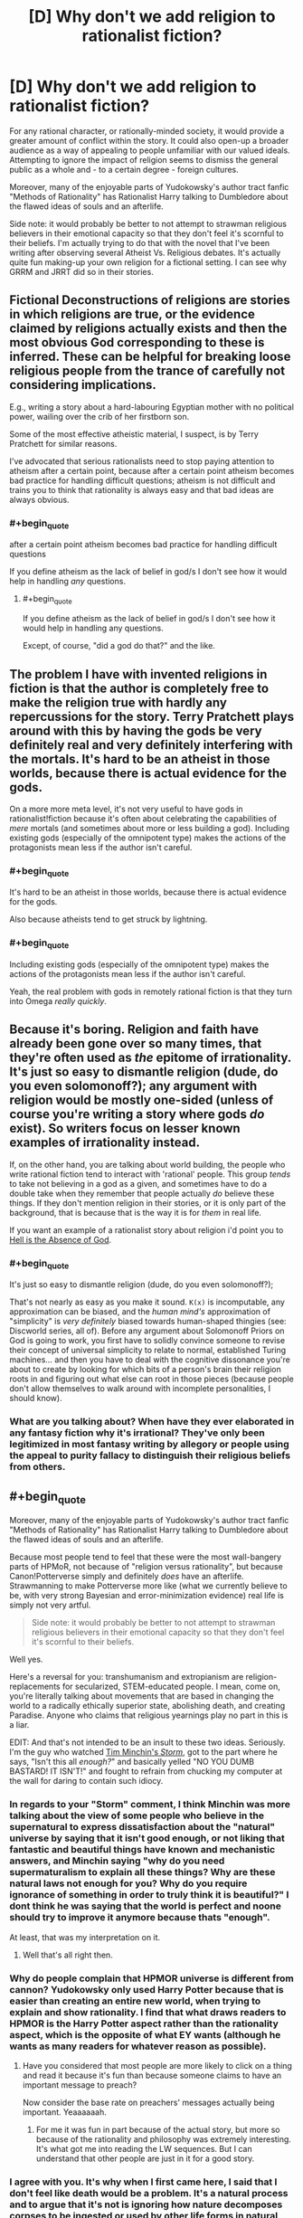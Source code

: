#+TITLE: [D] Why don't we add religion to rationalist fiction?

* [D] Why don't we add religion to rationalist fiction?
:PROPERTIES:
:Score: 11
:DateUnix: 1400457058.0
:END:
For any rational character, or rationally-minded society, it would provide a greater amount of conflict within the story. It could also open-up a broader audience as a way of appealing to people unfamiliar with our valued ideals. Attempting to ignore the impact of religion seems to dismiss the general public as a whole and - to a certain degree - foreign cultures.

Moreover, many of the enjoyable parts of Yudokowsky's author tract fanfic "Methods of Rationality" has Rationalist Harry talking to Dumbledore about the flawed ideas of souls and an afterlife.

Side note: it would probably be better to not attempt to strawman religious believers in their emotional capacity so that they don't feel it's scornful to their beliefs. I'm actually trying to do that with the novel that I've been writing after observing several Atheist Vs. Religious debates. It's actually quite fun making-up your own religion for a fictional setting. I can see why GRRM and JRRT did so in their stories.


** Fictional Deconstructions of religions are stories in which religions are true, or the evidence claimed by religions actually exists and then the most obvious God corresponding to these is inferred. These can be helpful for breaking loose religious people from the trance of carefully not considering implications.

E.g., writing a story about a hard-labouring Egyptian mother with no political power, wailing over the crib of her firstborn son.

Some of the most effective atheistic material, I suspect, is by Terry Pratchett for similar reasons.

I've advocated that serious rationalists need to stop paying attention to atheism after a certain point, because after a certain point atheism becomes bad practice for handling difficult questions; atheism is not difficult and trains you to think that rationality is always easy and that bad ideas are always obvious.
:PROPERTIES:
:Author: EliezerYudkowsky
:Score: 14
:DateUnix: 1400605201.0
:END:

*** #+begin_quote
  after a certain point atheism becomes bad practice for handling difficult questions
#+end_quote

If you define atheism as the lack of belief in god/s I don't see how it would help in handling /any/ questions.
:PROPERTIES:
:Author: Liberticus
:Score: 3
:DateUnix: 1400615085.0
:END:

**** #+begin_quote
  If you define atheism as the lack of belief in god/s I don't see how it would help in handling any questions.
#+end_quote

Except, of course, "did a god do that?" and the like.
:PROPERTIES:
:Author: TimeLoopedPowerGamer
:Score: 2
:DateUnix: 1400815656.0
:END:


** The problem I have with invented religions in fiction is that the author is completely free to make the religion true with hardly any repercussions for the story. Terry Pratchett plays around with this by having the gods be very definitely real and very definitely interfering with the mortals. It's hard to be an atheist in those worlds, because there is actual evidence for the gods.

On a more more meta level, it's not very useful to have gods in rationalist!fiction because it's often about celebrating the capabilities of /mere/ mortals (and sometimes about more or less building a god). Including existing gods (especially of the omnipotent type) makes the actions of the protagonists mean less if the author isn't careful.
:PROPERTIES:
:Score: 3
:DateUnix: 1400501274.0
:END:

*** #+begin_quote
  It's hard to be an atheist in those worlds, because there is actual evidence for the gods.
#+end_quote

Also because atheists tend to get struck by lightning.
:PROPERTIES:
:Author: DeliaEris
:Score: 8
:DateUnix: 1400522865.0
:END:


*** #+begin_quote
  Including existing gods (especially of the omnipotent type) makes the actions of the protagonists mean less if the author isn't careful.
#+end_quote

Yeah, the real problem with gods in remotely rational fiction is that they turn into Omega /really quickly/.
:PROPERTIES:
:Score: 1
:DateUnix: 1400515109.0
:END:


** Because it's boring. Religion and faith have already been gone over so many times, that they're often used as /the/ epitome of irrationality. It's just so easy to dismantle religion (dude, do you even solomonoff?); any argument with religion would be mostly one-sided (unless of course you're writing a story where gods /do/ exist). So writers focus on lesser known examples of irrationality instead.

If, on the other hand, you are talking about world building, the people who write rational fiction tend to interact with 'rational' people. This group /tends/ to take not believing in a god as a given, and sometimes have to do a double take when they remember that people actually /do/ believe these things. If they don't mention religion in their stories, or it is only part of the background, that is because that is the way it is for /them/ in real life.

If you want an example of a rationalist story about religion i'd point you to [[http://www.ibooksonline.com/88/Text/hell.html][Hell is the Absence of God]].
:PROPERTIES:
:Score: 6
:DateUnix: 1400470188.0
:END:

*** #+begin_quote
  It's just so easy to dismantle religion (dude, do you even solomonoff?);
#+end_quote

That's not nearly as easy as you make it sound. =K(x)= is incomputable, any approximation can be biased, and the /human mind's/ approximation of "simplicity" is /very definitely/ biased towards human-shaped thingies (see: Discworld series, all of). Before any argument about Solomonoff Priors on God is going to work, you first have to solidly convince someone to revise their concept of universal simplicity to relate to normal, established Turing machines... and then you have to deal with the cognitive dissonance you're about to create by looking for which bits of a person's brain their religion roots in and figuring out what else can root in those pieces (because people don't allow themselves to walk around with incomplete personalities, I should know).
:PROPERTIES:
:Score: 5
:DateUnix: 1400481036.0
:END:


*** What are you talking about? When have they ever elaborated in any fantasy fiction why it's irrational? They've only been legitimized in most fantasy writing by allegory or people using the appeal to purity fallacy to distinguish their religious beliefs from others.
:PROPERTIES:
:Score: 1
:DateUnix: 1400473335.0
:END:


** #+begin_quote
  Moreover, many of the enjoyable parts of Yudokowsky's author tract fanfic "Methods of Rationality" has Rationalist Harry talking to Dumbledore about the flawed ideas of souls and an afterlife.
#+end_quote

Because most people tend to feel that these were the most wall-bangery parts of HPMoR, not because of "religion versus rationality", but because Canon!Potterverse simply and definitely /does/ have an afterlife. Strawmanning to make Potterverse more like (what we currently believe to be, with very strong Bayesian and error-minimization evidence) real life is simply not very artful.

#+begin_quote
  Side note: it would probably be better to not attempt to strawman religious believers in their emotional capacity so that they don't feel it's scornful to their beliefs.
#+end_quote

Well yes.

Here's a reversal for you: transhumanism and extropianism are religion-replacements for secularized, STEM-educated people. I mean, come on, you're literally talking about movements that are based in changing the world to a radically ethically superior state, abolishing death, and creating Paradise. Anyone who claims that religious yearnings play no part in this is a liar.

EDIT: And that's not intended to be an insult to these two ideas. Seriously. I'm the guy who watched [[https://www.youtube.com/watch?v=HhGuXCuDb1U][Tim Minchin's /Storm/]], got to the part where he says, "Isn't this all /enough?/" and basically yelled "NO YOU DUMB BASTARD! IT ISN'T!" and fought to refrain from chucking my computer at the wall for daring to contain such idiocy.
:PROPERTIES:
:Score: 8
:DateUnix: 1400481200.0
:END:

*** In regards to your "Storm" comment, I think Minchin was more talking about the view of some people who believe in the supernatural to express dissatisfaction about the "natural" universe by saying that it isn't good enough, or not liking that fantastic and beautiful things have known and mechanistic answers, and Minchin saying "why do you need supermaturalism to explain all these things? Why are these natural laws not enough for you? Why do you require ignorance of something in order to truly think it is beautiful?" I dont think he was saying that the world is perfect and noone should try to improve it anymore because thats "enough".

At least, that was my interpretation on it.
:PROPERTIES:
:Author: sicutumbo
:Score: 6
:DateUnix: 1400537037.0
:END:

**** Well that's all right then.
:PROPERTIES:
:Score: 3
:DateUnix: 1400561242.0
:END:


*** Why do people complain that HPMOR universe is different from cannon? Yudokowsky only used Harry Potter because that is easier than creating an entire new world, when trying to explain and show rationality. I find that what draws readers to HPMOR is the Harry Potter aspect rather than the rationality aspect, which is the opposite of what EY wants (although he wants as many readers for whatever reason as possible).
:PROPERTIES:
:Author: Tankinater
:Score: 2
:DateUnix: 1400489275.0
:END:

**** Have you considered that most people are more likely to click on a thing and read it because it's fun than because someone claims to have an important message to preach?

Now consider the base rate on preachers' messages actually being important. Yeaaaaaah.
:PROPERTIES:
:Score: 3
:DateUnix: 1400489440.0
:END:

***** For me it was fun in part because of the actual story, but more so because of the rationality and philosophy was extremely interesting. It's what got me into reading the LW sequences. But I can understand that other people are just in it for a good story.
:PROPERTIES:
:Author: Tankinater
:Score: 1
:DateUnix: 1400521513.0
:END:


*** I agree with you. It's why when I first came here, I said that I don't feel like death would be a problem. It's a natural process and to argue that it's not is ignoring how nature decomposes corpses to be ingested or used by other life forms in natural forests. I've never agreed with the idea of stopping death; I find the notion completely ludicrous. More importantly, the planet can only support about 10 billion people according to studies that I've looked into and we're already at 7 billion.

Back to the point though: I think we're seriously ignoring the potential to broaden the audience base and maximize profits. I tried pointing this out in that other topic on HPMOR but all I got were strawman or ad hominen responses with a clear cognitive bias towards traditional publishing. Yet, look at the success of Game of Thrones; which invents it's own religions.
:PROPERTIES:
:Score: -1
:DateUnix: 1400538980.0
:END:

**** #+begin_quote
  find the notion completely ludicrous. More importantly, the planet can only support about 10 billion people according to studies that I've looked into and we're already at 7 billion.
#+end_quote

I'm not going to start a debate here but this *one* planet can support a population of around 11 billion *with current technology.*
:PROPERTIES:
:Score: 3
:DateUnix: 1400584539.0
:END:

***** Repugnant Conclusion. It can support 11 billion with current technology via unsustainable resource usage and at very low quality of life. If we want sustainability, it's time to head for the stars and/or stop having so many damn children.

/Luckily/, it turns out if you make people not-poor they stop having so many children, so the world population is actually slated to /decline/ in the 21st century after peaking around 9-10 billion, unless we either halt all economic modernization forever in a sudden collapse (unlikely: markets price-in predictions, that's their good point) or cure death.
:PROPERTIES:
:Score: 4
:DateUnix: 1400598971.0
:END:


**** #+begin_quote
  Back to the point though: I think we're seriously ignoring the potential to broaden the audience base and maximize profits. I tried pointing this out in that other topic on HPMOR but all I got were strawman or ad hominen responses with a clear cognitive bias towards traditional publishing. Yet, look at the success of Game of Thrones; which invents it's own religions.
#+end_quote

Ok, so /you/ write a rationalfic with religion in it, salable to the public due to not being a fanfic, and /you/ publish it.

'Cuz I'm sure as hell not.

#+begin_quote
  I agree with you. It's why when I first came here, I said that I don't feel like death would be a problem. It's a natural process and to argue that it's not is ignoring how nature decomposes corpses to be ingested or used by other life forms in natural forests. I've never agreed with the idea of stopping death; I find the notion completely ludicrous. More importantly, the planet can only support about 10 billion people according to studies that I've looked into and we're already at 7 billion.
#+end_quote

Meh. Depends what sort of "stopping death" is meant. There are possible-worlds worth living indefinitely in, there are many possible-worlds not worth living in at all, and there are /very few/ possible-worlds worth living /forever/ in.
:PROPERTIES:
:Score: 1
:DateUnix: 1400540071.0
:END:

***** Been working on it for six months. But the whole "writing genocide, refugee crises, observing real war videos" portion of it has been depressing and emotionally draining. I'm also left wondering if humans are just a transitory phase of the world that will be no different from the dinosaurs; specifically because of the continued climate change debate when we needed action back in 2008.

Anyway, what do you think of the rationalist community as a whole? I'm beginning to wonder how "rationalist" the community really is. It seems the statistical studies about forum users being more sadistic than the average population is true based on my observations on several forums.
:PROPERTIES:
:Score: 3
:DateUnix: 1400541305.0
:END:

****** #+begin_quote
  Anyway, what do you think of the rationalist community as a whole? I'm beginning to wonder how "rationalist" the community really is. It seems the statistical studies about forum users being more sadistic than the average population is true based on my observations on several forums.
#+end_quote

What, exactly, do you mean with this?
:PROPERTIES:
:Score: 2
:DateUnix: 1400583926.0
:END:

******* What do you think I meant? I haven't actually seen whole scale rational ways of thinking; not even by the standards explained by CFAR. The community seems prone to the same cognitive biases, acts in the same vicious manner as any other web forum with generalizations and logical fallacies galore, and the only notable difference is this idealistic and naive notion that death can be overcome through transhumanism.

Transhumanism isn't real. Allow me to elaborate on why this concept has so many clear problems:

- Where will you get the resources to sustain a population over 11 billion? Much as people wish to believe everything in the world is better; there are still millions dying from infant mortality and conditions of poverty to this day. Even if their productivity increased, the natural result would be a quicker thinning of natural resources. The growth isn't sustainable.

- Pharmaceutical companies still test their drugs on children in third-world countries. This still happens nowadays. This includes the U.S. and it's the main reason why they don't see such a problem with selling drugs without FDA approved restrictions off televised advertisements. Will the wonder medication that saves the human race require the deaths of millions of infants in third-world countries? They are still taken advantage of by Western Corporations - including the U.S. so will we require more deaths to get it right? Also, go ahead and downvote for this as I expect you to; it's just another acknowledgement that you don't understand how to make transhumanism practical nor understand what technological civilizations have done to weaker civilizations for their natural resources.

- Why is it not more practical to use warfare to continue to brutalize Eastern societies so that population growth is more sustainable to stop the thinning of resources? That would conserve resources in all practical sense for the technologically elite cultures and food supply shortage would no longer be problematic in plunging the world to self-destruction. As such, transhumanism is only for the minority population of the Earth.

- How do you convince the top 1% to change their exploitative practices and give fair wages to people in Western societies - let alone people in Eastern societies? To do so would mean an increase in prices for goods sold. If everyone in the world tries to live the Middle Class life then will that even be sustainable once resources get stretched so thin?
:PROPERTIES:
:Score: -4
:DateUnix: 1400607734.0
:END:

******** #+begin_quote
  Transhumanism isn't real.
#+end_quote

Screw this. I'm not interacting with you anymore until you make a point against actual transhumanism and not the strawman you have made up.
:PROPERTIES:
:Score: 5
:DateUnix: 1400611284.0
:END:

********* Pointing out the faultiness in resources is a strawman? Do elaborate.
:PROPERTIES:
:Score: -1
:DateUnix: 1400619491.0
:END:


** Why the downvotes? This is a perfectly legitimate question...

On topic, religion tends to function to fill in the gaps of society, be it by explaining events in the weather, codifying moral norms, creating support structures for the unfortunate, etc.

Like anything else it can go completely overboard and cancerous and radical, and there are as many interpretations as there are members. [[http://xkcd.com/927/][Go figure]].

Speaking as a (gasp!) Christian, and one who has been on several mission trips and witnessed a few miracles and first-hand accounts of plenty more, I'm perfectly fine with including religious topics in rationalist fiction.

Edit: typos.
:PROPERTIES:
:Author: AmeteurOpinions
:Score: 9
:DateUnix: 1400463834.0
:END:

*** It's pretty rare to find someone who hangs out in the rationalist community and is also religious, so I'm curious about a few things.

I don't know if you've been to Less Wrong, but over there is a consensus that religion is pretty much a solved problem, and quite an easy one. In the [[http://lesswrong.com/tag/welcome/][welcome threads]] they say:

#+begin_quote
  Bear in mind that many of us really, truly have given full consideration to theistic claims and found them to be false
#+end_quote

Yudkowsky thinks that you can't really be a proper rationalist if you believe in God. See [[http://lesswrong.com/lw/ql/my_childhood_role_model/][this blog post]]:

#+begin_quote
  Einstein was a nice fellow, but he talked a deal of nonsense about an impersonal God, which shows you how well he understood the art of careful thinking at a higher level of abstraction than his own field.
#+end_quote

What do you think about this? Does this give you any discomfort or cognitive dissonance?
:PROPERTIES:
:Author: 1794
:Score: 9
:DateUnix: 1400510965.0
:END:

**** Personally, I think you have to make an accounting for the fact that large portions of humanity possess an alief in some sort of god or gods, despite the fact that almost everyone has /expectations/ that are /completely and utterly unconstrained/ by God. People who call themselves believers will give you weird looks if you actually predict and expect that God will carry out some particular act in the testable near future, and they /will/, in fact, tease you when He fails to do so (this is why people laugh at cults).

Despite this, they will never stop claiming to believe in God, because most people don't separate alief and expectation.

Personally, I went along that way for a long time, until I kinda found out about wholesale extropianism, and /then/ the thought, "Plainly I wouldn't have been so incompetent or malicious at making the universe in the first place" hit me, and then I basically just rubbed out the mental check-box marked "belief in God" for good.
:PROPERTIES:
:Score: 12
:DateUnix: 1400515043.0
:END:

***** Reading up on the Alief concept. It seems similar to a belief based on tradition that one has followed. Example, monotheist feelings of shame for wanting to express one's sexuality. It seems strongly similar to the psychological and economist concepts of "the divided self" or "intrusive thoughts." But I'm not an expert so I'm in no place to give a definite answer about it.
:PROPERTIES:
:Score: 2
:DateUnix: 1400539537.0
:END:

****** It's more like an "intuition":

#+begin_quote
  In philosophy and psychology, an alief is an automatic or habitual belief-like attitude, particularly one that is in tension with a person's explicit beliefs.[1]

  For example, a person standing on a transparent balcony may believe that they are safe, but alieve that they are in danger.
#+end_quote

In Kahneman terms, System 1 has aliefs, System 2 has beliefs. When people fail to differentiate between the two (should "system 1" and "system 2" be an accurate way of cutting the mind into pieces at all!), they overload the word "believe" in rarely dangerous but often stupid ways.
:PROPERTIES:
:Score: 5
:DateUnix: 1400540182.0
:END:

******* How is that functionally different from having intrusive thoughts based on past experiences?
:PROPERTIES:
:Score: 2
:DateUnix: 1400541513.0
:END:


**** #+begin_quote
  What do you think about this? Does this give you any discomfort or cognitive dissonance?
#+end_quote

Not really. If I'm supposed to judge the truth of Christianity based on the things I've seen in the world around me, then I am a freaking Christian. I have observed things /which do not make sense/ without the presence of God.

I usually don't bother making anything out of it in groups like this because the discussions dead-end immediately, and trying to defeats the purpose of those events and testimonies in the first place.

Honestly the intersection between Rationality and Christianity is super fascinating to me, and so far the two of them get along just fine.
:PROPERTIES:
:Author: AmeteurOpinions
:Score: 4
:DateUnix: 1400552958.0
:END:

***** #+begin_quote
  I have observed things which do not make sense without the presence of God.
#+end_quote

What were those things?
:PROPERTIES:
:Author: 1794
:Score: 6
:DateUnix: 1400566040.0
:END:

****** Are you asking because you're curious, or because you want to try to disprove them? If it's the second, I'm not going to bother. I don't have any hard evidence for these. You can't just say "Wait, don't do the faith-healing yet, I need to get my camera!" When they happen they happen in fractions of a second. It's infeasible to use logic and empirical data to explain miracles. You have to go by faith. /That's the whole point/.

That said, it's not the miracles themeselves which have me so convinced, but the overwhelming number of 'coincidences' in hundreds of personal testimonies. Anyway, your question:

- The most blatant miracle was a faith healing of a woman with one leg shorter than the other by a pastor at a church I was visiting. The pastor sat her down in a chair, took her feet in his hands and called out "Anybody want to see a miracle?" as her ankles reshaped themselves. There must have been an inch and a half of difference before he healed her, and then it was /gone/.

- I went on a mission trip to Honduras. The lead missionaries were a young couple who had been operating in the area for a week already (it was their first time leading a group. They had this story from the previous week: while out building a house in a field covered in a foot of manure, a woman slashed her bicep open on a sheet of aluminum roofing. Blood everywhere, and the wound was /yellow/ with exposed body fat. They took her into the truck and drove her back to a doctor, who was kinda old, had poor eyesight and only gave about half as many stitches as the wound needed. Even so, the woman's injury healed perfectly, no infections, and /no pain whatsoever/. Even when her arm was first cut open, she felt no pain. She could feel it, but she couldn't feel the pain. She didn't start feeling pain until the wound started healing, and even then it was only itches.

- My pastor was a /burglar/ before he had an honest-to-goodness, God-tapped-him-on-the-shoulder-and-turned-his-life-around moment /while breaking in/.

- One of my teachers was making a turn onto the interstate and spun out, directly facing incoming traffic (the road was wet). Around a dozen cars going at 60mph passed /through/ him and his vehicle harmlessly.

- My mom received the Holy Spiritn and developed a prayer language. It's Spanish. Fluent Spanish. My mom doesn't speak a word of Spanish, but good heavens, can she pray in it. There's quite a lot of that in my church.

- I personally have some experience with the gift of prophecy. I have a vivid imagination, but when I pray I can receive mental images that I can't alter. Now, figuring who the prophecy is addressed to can be an entirely different task, but some of the older guys at my church can reach Contessa levels of shaking people to their cores with a couple of inspired metaphors.

I can go on, but I think you get the idea. More importantly, I'd advise to not go by internet philosophy or hearsay on this matter. Talk to /people/. Go to a church (it doesn't matter what church; any church that's the least bit unwelcoming to atheists isn't a church at all) and start asking questions. Don't be afraid to challenge. Don't be scared of being magically converted. Have some faith in your skills as a rationalist -- but don't get into trivial arguments, there are as many interpretations as their are people. Interrogate the pastor after the service if you want to. If it exists, I know I wouldn't want to bet my eternal soul on a half-assed investigation.
:PROPERTIES:
:Author: AmeteurOpinions
:Score: 4
:DateUnix: 1400591154.0
:END:

******* #+begin_quote
  Are you asking because you're curious, or because you want to try to disprove them?
#+end_quote

Curious. I don't believe in God myself - I'm almost certain that God doesn't exist, but I don't really care about the theological aspects of this and don't have the enthusiasm to try to disprove anything. I'm mainly interested in how it feels from the inside, especially if you really use epistemic rationality e.g. have seriously doubted your beliefs.
:PROPERTIES:
:Author: 1794
:Score: 6
:DateUnix: 1400593833.0
:END:


******* Actually, there's one more thing I'd like to ask. Compare a world in which God exists, the one you believe you live in, to a hypothetical world in which God doesn't exist. In what ways would the latter world be different from the former? First of all, do you think it's possible for the latter kind of world to exist, and would it have life and people? Would it have morality? Would society and culture be different? Would there be less people who believed in God? Would there be people like you who have witnessed miracles? Would there be /any/ people who had witnessed the same kind of miracles you have?

Again I'm not trying to disprove you, I'm just interested in the specifics of your faith.
:PROPERTIES:
:Author: 1794
:Score: 3
:DateUnix: 1400609645.0
:END:

******** Ah, a classic question. But, are you asking about a world without God, or a world without religion? Those are two very different things.
:PROPERTIES:
:Author: AmeteurOpinions
:Score: 2
:DateUnix: 1400610872.0
:END:

********* Would you mind if I made an attempt to counter those assertions? I don't want it to seem like a personal attack but I can be harsh in my criticisms to make a clear point to an opposing argument. I really do appreciate your contributions to this topic thus far; so I'd like to ask for permission to continue on this sensitive subject matter.
:PROPERTIES:
:Score: 2
:DateUnix: 1400620607.0
:END:

********** Go ahead.
:PROPERTIES:
:Author: AmeteurOpinions
:Score: 2
:DateUnix: 1400623601.0
:END:

*********** 1.) About Jesus Christ:

- If you self-identify as a Christian and recognize Christ as your Lord, among other supernatural phenomena related to the story of Christ, then does that mean you believe in the End of Times? Do you find it acceptable to believe that there will be a massive slaughter of all Jewish people in the holy land so that Jesus comes back to bring only the Christians to the Kingdom of God? Is that truly a good moral system to live by? It would be a genocide that surpasses the scope and scale of the Holocaust.

- If the supposition that Jesus Christ's teachings are true as far as Christianity; if it is absolutely true that recognizing Jesus Christ as Lord is the only way to salvation in heaven then shouldn't that mean every Jewish person who died in the Holocaust went to hell? If they didn't go to hell, then isn't the belief Jesus Christ as "Lord and Savior" be effectively inconsequential for salvation?

side note: The only contention I've heard to this one is that Jewish peoples can ask for forgiveness but that's a terrible moral prospect. Moreover, 1/3rd of every Nazi who killed Jewish people were Catholic. The rest seemed to follow Protestantism. Atheism contributed only to the slaughters under Stalin, Mao, and Pol Pot; predominately because of their view of seeing Western culture as exploitative due to imperialism. However, the Nazis weren't atheist by any measure of the word.

2.) Interpreting the Bible and faith

- If the Bible is openly interpretative then how is that different from specifying any religion as openly interpretative? Furthermore, how is contesting the "open interpretation" of the Bible valid when it's no different than a catch-22 logical fallacy?

- If personal testimonies is enough to believe in miracles and Christ, then why not believe in ALL religious miracle testimonies? Why not believe in Hinduism's Krishna, the miracles of Buddha, of Horus, or other supposed deities? Buddha and Krishna predate Jesus, have active believers, both claim to be born of a virgin, both claim to have been crucified, both went to hell for three days, and claim that they'll return to bring about an Armageddon to save only true believers.

- Why believe in personal testimonies written in the Bible when they use illiterate, ignorant, and uneducated peasant women as documented proof of Jesus coming back from the dead? They wouldn't have been allowed to stand trial in open court during the time because they never had any education to the degree of the males. Why believe in testimonies by people who didn't believe in the number 0 because it was viewed as "evil" and didn't even understand basic algebra which came into existence after their time? How can you accept any of their claims as reliable when they were so poorly educated and had high tendencies to exaggerate their claims?

- If there is no documented evidence of a historical Nazareth claimed to exist during Jesus's time, if there is no evidence of even his birth date, and in consideration of the historical fact that thousands of peasants believed in varied and conflicting versions of messiah stories during that time - why believe the bible as credible? There are stories about Jesus that were thrown out because it didn't fit the Catholic narrative. How can you see the Bible as reliable at all to base your life's purpose around?
:PROPERTIES:
:Score: 4
:DateUnix: 1400625463.0
:END:

************ I'll preface this by saying that this is what I personal;y believe. If you asked those questions to 10 different Christians you would get 7-9 varieties of answers, which may be a fun experiment in of itself. I'll answer them in the order you asked.

- I don't know which parts of Revelation are symbolic, poetic or prophetic. If I did I would be the most esteemed theologian of the age. There likely will be an End Of Times in some fashion, but I don't have a clue as to what that will be like. According to the Bible, God has certainly punished his people to great extent before, so it wouldn't be without precedent.

- Yeah, they probably did. I don't like it either. The thing about Christianity is that the rituals, the ceremony, the style, the person's actual righteousness, all of it means /jack shit/ to Christ. [[http://www.biblegateway.com/passage/?search=Matthew+7%3A22-23&version=ESV][Seriously]]. The /only/ thing that matters is having a close, personal friendship/discipleship with him. No more, no less.

- I didn't mean to imply the Bible is openly interpretive. Parts of it are vague as events are glossed over and such, but it's usually very clear about what it is saying (people who argue otherwise are often taking the verses they cite out of context).

- [[http://www.reddit.com/r/rational/comments/25wew0/d_why_dont_we_add_religion_to_rationalist_fiction/chnpelj][I was actually wrong on that one]]. Oops.

- Those women were close personal friends of Christ and the twelve disciples they were reporting to, so they had no reason not to trust them (and when he shortly appeared to them in the flesh, that solved that matter). More importantly, the scriptures were written by humans, but God more or less "dictated" the content to the writers.

- Assuming the construction of the Bible was not under divine supervision, it's still good enough as a starting text into the faith. Look at it this way: you don't read a book on computer programming and call yourself a programmer. Even if it's the best possible book on programming in the world, even if the whole world agrees it is the best, you still have to /do programming/ to actually get anywhere.
:PROPERTIES:
:Author: AmeteurOpinions
:Score: 2
:DateUnix: 1400986307.0
:END:

************* Ah, well... thank you for the response.

Although, I'm a bit perturbed by the whole "revelations book." I never grew-up under Christianity so looking it up disturbed me. I'm not exactly sure what can be morally good about it or the prospect of Jewish people in hell.

If the Bible isn't openly interpretative then what about the parts of Adam and Eve or how God made the world?

Also, have you tried reading other texts of faith? There are plenty others that you can compare and contrast as far as acceptable morals to live by...
:PROPERTIES:
:Score: 2
:DateUnix: 1401065326.0
:END:

************** Revelation is just *weird*, dude, and that's coming from someone on the inside (even if only for two years).

As far as Creation/Adam&Eve, there really are a lot of ways to take it, but my favorite theory (which is going to sound really silly, and I haven't done any actual theological research on it yet) was that God created the world in six days, but when he did so he made it look like it happened over billions of years. An analogy would be a video game developer using editor software to create a level, but inside the level he adds lore and environmental descriptors to teach the players about the game, etc.

Honestly I'll hesitate to believe in any creation theory which is supposing entropy existing before A&E, simply because it was their choice that mucked up God's perfect creation. Everyone always asks "If God made the world, then why is it so shitty?" and the answer is that God /did/ make the world perfect, and we're the ones who shat on it.

I have a forever-long backlog of fiction and non-fiction, and some other religious texts are on that too.
:PROPERTIES:
:Author: AmeteurOpinions
:Score: 1
:DateUnix: 1401072874.0
:END:

*************** About that... isn't Adam and Eve and the death of Jesus no different than people blaming themselves for something they couldn't control? It seems like unrealistic self-blame for what couldn't possibly be the fault of anyone alive today. If it isn't unrealistic, then why not blame ourselves for ANY atrocities that our own subgroup: religious identity, ethnic group, or national identity caused on other people from as far back as 2000 years ago?
:PROPERTIES:
:Score: 2
:DateUnix: 1401136871.0
:END:


********* A world without God. It's a question of the form "What would the world look like if [what you believe is false] and is quite widely advocated on LW in all kind of matters. Its basis is likely in Bayesian probability theory, because for all evidence there's counterevidence at least in principle. The factor by which observing A increases the probability of B is the same as the factor by which observing B increases the probability of A. It's basically "What would you expect to see if [what you believe is false] which can lead to a question "What kind of evidence would convince you that [what you believe is false]?" I personally try to use it even in everyday matters.
:PROPERTIES:
:Author: 1794
:Score: 2
:DateUnix: 1400643465.0
:END:

********** Okay, I've spent hours digging some of my old world history books and I can't come up with anything explicitly caused by God but not his church. The Pope has made plenty of historically significant decisions through the years, but those would likely still have happened even if the religion was actually false.

The closest thing I can find that might answer your question is probably [[http://en.wikipedia.org/wiki/Emperor_Constantine#Constantine.27s_army_adopts_the_Christian_cross][Emperor Constantine's vision]], which ultimately lead to Christianity receiving the backing of the Roman/Byzantine empire.
:PROPERTIES:
:Author: AmeteurOpinions
:Score: 1
:DateUnix: 1400985050.0
:END:


******* It's not like the miracles point you specifically to Christianity though - I hear the same sorts of miracles from friends and family members...except they are attributed to Hindu things. And it always seems specific to the beliefs of the teller...your mom got the "Holy Spirit" and learned Spanish, my family friend recalled a "past life" and suddenly somehow knew the geography and history of a place that they had never been. Lots of holy men preaching Hindu theology, healing people, making accurate prophecies, and more...

Many of the testimonies I hear directly contradict Christian theology (the past life one, for example)...would you disregard them on those grounds? Why do miracles seem to take on such a Hindu flavor when they happen within Hindu lands? If I trusted people's testimony the same way you do (and I have just as many testimonies as you do) then I'd certainly have to accept that something supernatural existed...but I would also have to eliminate Christianity from the hypothesis space, given the very un-Christian nature of some of the miracles I've gotten testimony about. (And they tell me all the same stuff about "faith" that you wrote)

So you're saying Step 1 = increasing the credence one gives to personal testimony. What is Step 2? Because if I /just/ go off personal testimony, then Christianity is wrong about a few important things... (past lives, idol worship, just to name a few...)
:PROPERTIES:
:Author: someonewrongonthenet
:Score: 3
:DateUnix: 1400651748.0
:END:

******** #+begin_quote
  I've never actually heard of that before (in hindsight, that's not surprising) but I do know some missionaries who have been to India. I'll get back to you on this one.
#+end_quote

Aaaannd they said that miracles aren't a valid method for judging faith at all, since Satan is still an active force in the world too. Oops.
:PROPERTIES:
:Author: AmeteurOpinions
:Score: 1
:DateUnix: 1400697628.0
:END:

********* So...your thoughts on that?

I don't think personal testimonies of miracles are reliable because personal testimonies are unreliable. Missionaries think personal testimonies of miracles aren't reliable because of Satan.

If I understand correctly you were citing miracles as the primary evidence in the previous paragraphs. Has your opinion of miracles and coincidences now changed? And what of the hypothesis which previously rested on that support?
:PROPERTIES:
:Author: someonewrongonthenet
:Score: 2
:DateUnix: 1400700715.0
:END:

********** I'd be lying if I said I was entirely sure about everything, but there's a lot of priors to update.
:PROPERTIES:
:Author: AmeteurOpinions
:Score: 1
:DateUnix: 1400713637.0
:END:

*********** For what it's worth, I might have told you that this would be the response. The Hindu narrative (well, the more "organized religion" branches of it) tends to say the same thing - that the miraculous stuff itself is totally unimportant and the truths should be grasped with the mind alone. Some even have the idea that doing miracles is a "lower" thing that distracts from the higher purpose of enlightenment. People are the same everywhere and original ideas are rare.

But, when you really press people for evidence, they do tend to fall back on the miracles, as you did.

It's always people who participate in the more organized forms that seem to have the miracles though.
:PROPERTIES:
:Author: someonewrongonthenet
:Score: 2
:DateUnix: 1400719794.0
:END:


*********** Here I am, the thorn of doubt, come to prick you one month later!

Sorry, being dramatic - I'm mostly just curious as to what occurred after our conversation, seeing as you are one of a very small set of people who might identify as both rationalist and religious. Previously, you cited miracles as the major source of evidence for a strongly held belief, and later "they" said that miracles weren't a major source of evidence, which meant you had to either update a bunch of stuff or decide that "they" are wrong about miracles not being a good source of evidence. It's educational to watch these sorts of updating processes happen in real time, especially in someone who is familiar with rationalist tropes.

So, what happened next? Did you update your opinions in any direction?
:PROPERTIES:
:Author: someonewrongonthenet
:Score: 2
:DateUnix: 1403305603.0
:END:

************ Miracles apparently do exist, but they don't seem to favor Christianity over any other religion (obvious in retrospect, considering active devils). The signal-noise ratio on the internet is so bad for researching this topic you pretty much have to go by personal accounts only.

Unrelated, but I had an interesting thought a while back: soul's are cloud saves for minds.
:PROPERTIES:
:Author: AmeteurOpinions
:Score: 1
:DateUnix: 1403309999.0
:END:

************* Yeah there's a few sci find writers that ran with the cloud save idea, I can try to find them for you if you're interested.

So I'm sure you realize the followup question...considering that my relative"s very cherished and seemingly uplifting, hope providing, and morality-bestowing beliefs are actually caused by "active devils", where's the evidence favoring Christianity as not caused by said devils? How do we know what to trust? (More humorously, what if you're a devil or being influenced by one? What if I'm a devil?)
:PROPERTIES:
:Author: someonewrongonthenet
:Score: 2
:DateUnix: 1403413147.0
:END:

************** Then you have to go by the Bible, but I'm not an capable enough scholar to start comparing various holy books here. I should get on that, though.

One thing that has always bugged me about atheism is that it takes exactly /one/ miracle out of all miracles reported to be true to actually be true to prove that the supernatural really does exist. Do you have anything to explain that?
:PROPERTIES:
:Author: AmeteurOpinions
:Score: 1
:DateUnix: 1403434498.0
:END:

*************** So...seeing as this is the case, doesn't that mean you /do/ have sufficient evidence for the supernatural (By your metrics of evidence) but you /don't/ currently have the evidence to accept Christianity from a rationalist ground?

#+begin_quote
  Do you have anything to explain that?
#+end_quote

Regardless of whether or not these miracles exist, there will be a certain rate of miracles being reported, yes?. well, this rate is not high enough for me to believe the miracles are true. Like I said:

#+begin_quote
  I don't think personal testimonies of miracles are reliable because personal testimonies are unreliable.
#+end_quote

As a student of neuroscience I've had /way/ too much experiences with false memories, hallucinations, illusions...etc for personal testimony to outweigh my priors.../especially/ when it just so happens that people always seem to experience miracles which neatly line up with previously held beliefs.

To change my mind, I would need to hear multiple, independent testimonies of the same miracle from people who have not communicated with each other after or shared a common prior expectation of what was to happen before, and the miracle must not be something that could be accomplished via sleight of hand. (This is /not/ the same thing as a single person /claiming/ that multiple people saw and agreed upon a miracle. I need firsthand evidence of independent corroboration.) That or, witnessing it myself.

#+begin_quote
  I'm not an capable enough scholar to start comparing various holy books here. I should get on that, though.
#+end_quote

From a rationalist perspective, I agree, you should: One thing that's always bothered me about the "I'm not a scholar" argument, especially coming from a rationalist, is... how could you /not/ be?

I mean, given the incredible stakes of eternity and morality at play, if I thought that there was the remotest chance that religion was true I would prioritize becoming a capable religious scholar over nearly all other pursuits. I've /already/ become fairly well versed by layman standards in multiple religious texts, and that's just out of a philosophical interest. How could one who believes that the keys to morality lie with God and that we are reckoning with huge, eternal consequences /not/ become a capable scholar?

Thus far, I've kind of just attributed it to people not being rational...
:PROPERTIES:
:Author: someonewrongonthenet
:Score: 2
:DateUnix: 1403449866.0
:END:

**************** I'll admit, I snickered at this part:

#+begin_quote
  As a student of neuroscience I've had way too much experiences with false memories, hallucinations, illusions...etc for personal testimony to outweigh my priors...

  [...]

  That or, *witnessing it myself*.
#+end_quote

I just... does studying neuroscience inoculate you from the whims of your own brain?

Anyway, my main problem at this point is that I'm just too damn young (haven't even had my eighteenth birthday yet) to have amassed the kind of experience to form real wisdom, and the age problem also contributes to the lack of understanding said holy texts. One is hard enough man, trying to reconcile all of them is practically impossible.

Edit: Oh, I actually am interested in those cloud-saving sci-fi writers.
:PROPERTIES:
:Author: AmeteurOpinions
:Score: 1
:DateUnix: 1403456213.0
:END:

***************** #+begin_quote
  cloud
#+end_quote

Spider Robinson pulls the trick in a few of his works (which may or may not be connected into the same universe), though it's usually a spoiler.

Another variation is taken by a furry webcomic called "One Moment After the End" (NSFW, contains nudity), which starts at [[http://cosmofur.hopto.org/Comic/Pages/0001.html]] .
:PROPERTIES:
:Author: DataPacRat
:Score: 2
:DateUnix: 1403462237.0
:END:


***************** #+begin_quote
  I just... does studying neuroscience inoculate you from the whims of your own brain?
#+end_quote

Nope, but unfortunately no [[http://lesswrong.com/lw/rn/no_universally_compelling_arguments/][universally compelling arguments]], etc, means that if the circuitry of my brain processes reality in a way that is fundamentally wrong, there's not much I can do about it.

Although, as someone who suffered from [[http://lesswrong.com/lw/e25/bayes_for_schizophrenics_reasoning_in_delusional/775y][Capgras Delusion and Reduplicative Paramnesia]] in childhood, I must say that a certain level of psychological meta awareness /does/ inoculate you to some extent.

More recently, after becoming aware of false memories as a phenomenon, U started identifying false memories as they happen - once my father and I thought we remembered accidentally leaving a suitcase on a public driveway and leaving...I remembered it, he remembered it, and we were about to drive all the way back. Then, I remembered the concept of false memory, so I mentally replayed the conversation we had in our heads. Upon replay, I realized that the conversation itself had planted the memory...the longer we spoke, the more convinced each of us became. So awareness of a phenomenon /does/ sometimes lead to escape from it...even though i hadn't meant to originally apply that in my post.

#+begin_quote
  haven't even had my eighteenth birthday yet
#+end_quote

My opinion: The sort of wisdom you gain with age generally pertains to relationships, love, finances, career, and other practical matters which relate to your practical day to day survival in this life. You won't find basic epistemology problems such as this one getting /any easier/ to solve as you grow older.

Luckily, in the grand scheme of things, it makes no practical difference if you're religious or not... in this earthly life, at least. The sort of wisdom you gain with age pertains to things that you have first-hand experience with.

#+begin_quote
  Oh, I actually am interested in those cloud-saving sci-fi writers.
#+end_quote

Here's [[http://www.thrivenotes.com/the-last-answer/][one]]. Trying to remember if there were others...
:PROPERTIES:
:Author: someonewrongonthenet
:Score: 2
:DateUnix: 1403482339.0
:END:


******** I've never actually heard of that before (in hindsight, that's not surprising) but I do know some missionaries who have been to India. I'll get back to you on this one.
:PROPERTIES:
:Author: AmeteurOpinions
:Score: 1
:DateUnix: 1400674089.0
:END:

********* Are you ever going to respond to my criticisms?
:PROPERTIES:
:Score: 1
:DateUnix: 1400819350.0
:END:


******* #+begin_quote
  The most blatant miracle was a faith healing of a woman with one leg shorter than the other by a pastor at a church I was visiting. The pastor sat her down in a chair, took her feet in his hands and called out "Anybody want to see a miracle?" as her ankles reshaped themselves. There must have been an inch and a half of difference before he healed her, and then it was gone.
#+end_quote

Any pastor that says "Wanna see a miracle?" is a snake-oil salesman. Occam's Razor, my friend. Which is more likely, that a supernatural event occurred and the woman was healed, or that the woman had a rare condition (or, hell, a dislocated joint) and the pastor found a use for it to help solidify the faith (or his hold on, depending on how cynical you are.) his congregation?

#+begin_quote
  I went on a mission trip to Honduras. The lead missionaries were a young couple who had been operating in the area for a week already (it was their first time leading a group. They had this story from the previous week: while out building a house in a field covered in a foot of manure, a woman slashed her bicep open on a sheet of aluminum roofing. Blood everywhere, and the wound was yellow with exposed body fat. They took her into the truck and drove her back to a doctor, who was kinda old, had poor eyesight and only gave about half as many stitches as the wound needed. Even so, the woman's injury healed perfectly, no infections, and no pain whatsoever. Even when her arm was first cut open, she felt no pain. She could feel it, but she couldn't feel the pain. She didn't start feeling pain until the wound started healing, and even then it was only itches.
#+end_quote

Skilled doctor operating by muscle memory, as well as a one-in-a-million injury that severed a never cluster. No pain (severed nerve), clean suture with less-then-optimal supplies, and decent after-care to prevent infection. Once again, Occam's Razor.

#+begin_quote
  My pastor was a burglar before he had an honest-to-goodness, God-tapped-him-on-the-shoulder-and-turned-his-life-around moment while breaking in.
#+end_quote

Psychosis can set in unexpectedly as well. This is not at all evidence.

#+begin_quote
  One of my teachers was making a turn onto the interstate and spun out, directly facing incoming traffic (the road was wet). Around a dozen cars going at 60mph passed through him and his vehicle harmlessly.
#+end_quote

What do you mean, through him? As in, a bunch of cars went through a solid object, and none of them stopped to wonder at the fact that they just sped through a solid object? Or are talking about that the man, who was spinning at "oh-my-god" RPM, may have lost his orientation and it may have /looked like/ the vehicles passed through him, when in fact they merely /dodged/ him? Again, Occam's Razor.

#+begin_quote
  My mom received the Holy Spiritn and developed a prayer language. It's Spanish. Fluent Spanish. My mom doesn't speak a word of Spanish, but good heavens, can she pray in it. There's quite a lot of that in my church.
#+end_quote

Abrahamic church prayers are primarily in Latin. Latin, Italian, and Spanish have a lot in common. Perhaps your mother simply picked up the phraseology from other people who pray in Spanish? Or just learned them second hand from another source? Why would you assume that the knowledge just appeared in her head? Again, Occam's Razor.

#+begin_quote
  I personally have some experience with the gift of prophecy. I have a vivid imagination, but when I pray I can receive mental images that I can't alter. Now, figuring who the prophecy is addressed to can be an entirely different task, but some of the older guys at my church can reach Contessa levels of shaking people to their cores with a couple of inspired metaphors.
#+end_quote

This is rather silly. First off, how exactly does imagining something hard enough that you derive a concrete image that you then have trouble altering count as prophecy? And, why is it prophecy, rather then the simple act of making connections by thinking things through?

And, for the older gentlemen who can ask armor-piercing quesitons, why is that jesus magic? Are we discounting a lifetime's worth of experience with dealing-with and reading people? Cheapening these people's skills and abilities until it can all be swept neatly under the "magic jesus" rug?

That's insulting, in a way.
:PROPERTIES:
:Author: Arizth
:Score: 1
:DateUnix: 1400790299.0
:END:

******** And /this/ is why the topic is never worth anything.
:PROPERTIES:
:Author: AmeteurOpinions
:Score: 0
:DateUnix: 1400794007.0
:END:

********* Why?

Because religious experiences tend to fall apart under rational examination?
:PROPERTIES:
:Author: Arizth
:Score: 3
:DateUnix: 1400794764.0
:END:

********** If I had to pick a reason for this topic to be unproductive, it would be this: I have never, ever seen anyone persuade anyone else to abandon their faith in a religion over the internet. I have seen a bunch of theists and atheists debating a bunch of times, and I have never, ever seen a theist convince a atheist by reasoned argument over the 'net that their religion was correct and accurate and they should go get baptised or whatever. Similarly, I have never, ever seen an atheist convince a theist that their religion is wrong. The best you might achieve is to persuade people who are on the fence or are already doubting their beliefs - basically everyone I know who changed from whatever they were raised as, did so because of life experiences (e.g. especially traumatic experiences like deaths of close family members seem to make people doubt and choose again and either find or abandon god) and their own introspection/thinking within themselves.

I mean, even people who go door to door in multiyear missions who have carefully designed scripts and who keep lists of everyone who seems even slightly interested to try to persuade them again and who have the advantage of being in person and have cunning arguments apparantly have /reported/ success rates in multiple years of work of like [[http://www.cracked.com/article_21109_5-hardcore-realities-my-time-as-mormon-missionary_p2.html][5 conversions]], of which maybe 1 or 2 might be legitimate and successful enough that the person keeps going to church for a while after that and the others of which were more-or-less made up for status-among-other-missionaries reasons.

I'm not saying it's impossible to persuade someone to abandon their religious beliefs, or lack thereof, over a text interface which they can leave and cease paying attention to at any time, via cunning arguments. What I am saying, however, is that the feat seems to me to be similar to the AI Box Experiment escape in a lot of ways but like a *lot* harder and less likely to succeed - to the point where I have never even heard of it working, in spite of the numerous attempts I have observed.
:PROPERTIES:
:Author: Escapement
:Score: 2
:DateUnix: 1400812762.0
:END:

*********** False.

Just because you don't see it doesn't mean that it doesn't happen. For some people, it's a slow build-up of accumulated information mixed with their own personal feelings. Although there isn't any particular studies on what causes people to become atheists, there are studies that show a strong correlation between prolonged internet usage and lack of religious belief.
:PROPERTIES:
:Score: 3
:DateUnix: 1400819640.0
:END:


********** No, but because debating them is tedious and unproductive.
:PROPERTIES:
:Author: AmeteurOpinions
:Score: 1
:DateUnix: 1400802036.0
:END:

*********** When will you be responding to my criticisms? It's been two days.
:PROPERTIES:
:Score: 1
:DateUnix: 1400819455.0
:END:

************ Sorry, finals week at my school.
:PROPERTIES:
:Author: AmeteurOpinions
:Score: 1
:DateUnix: 1400847790.0
:END:


*** [[http://imgs.xkcd.com/comics/standards.png][Image]]

*Title:* Standards

*Title-text:* Fortunately, the charging one has been solved now that we've all standardized on mini-USB. Or is it micro-USB? Shit.

[[http://www.explainxkcd.com/wiki/index.php?title=927#Explanation][Comic Explanation]]

*Stats:* This comic has been referenced 472 time(s), representing 2.3090% of referenced xkcds.

--------------

^{[[http://www.xkcd.com][xkcd.com]]} ^{|} ^{[[http://www.reddit.com/r/xkcdcomic/][xkcd sub]]/[[http://www.reddit.com/r/self/comments/1xdwba/the_history_of_the_rxkcd_kerfuffle/][kerfuffle]]} ^{|} ^{[[http://www.reddit.com/r/xkcd_transcriber/][Problems/Bugs?]]} ^{|} ^{[[http://xkcdref.info/statistics/][Statistics]]} ^{|} ^{[[http://reddit.com/message/compose/?to=xkcd_transcriber&subject=ignore%20me&message=ignore%20me][Stop Replying]]}
:PROPERTIES:
:Author: xkcd_transcriber
:Score: 2
:DateUnix: 1400463867.0
:END:


*** #+begin_quote
  witnessed a few miracles
#+end_quote

Interesting. Can you provide proof?

It'd be pretty groundbreaking if we had some hard evidence of something like physics-defying magic-y god shit going down.
:PROPERTIES:
:Author: Arizth
:Score: 2
:DateUnix: 1400777468.0
:END:

**** No, I cannot, as I stated in my post. Unfortunately the signal/noise ratio is so bad on the internet it's basically useless for theses things.
:PROPERTIES:
:Author: AmeteurOpinions
:Score: 1
:DateUnix: 1400785546.0
:END:

***** Then why even bring it up, unless you enjoy the feeling of persecution?
:PROPERTIES:
:Author: TimeLoopedPowerGamer
:Score: 0
:DateUnix: 1400816041.0
:END:


*** Eh, I generally have a bad reputation due to two previous topics concerning Yudokowsky.
:PROPERTIES:
:Score: 1
:DateUnix: 1400464383.0
:END:
